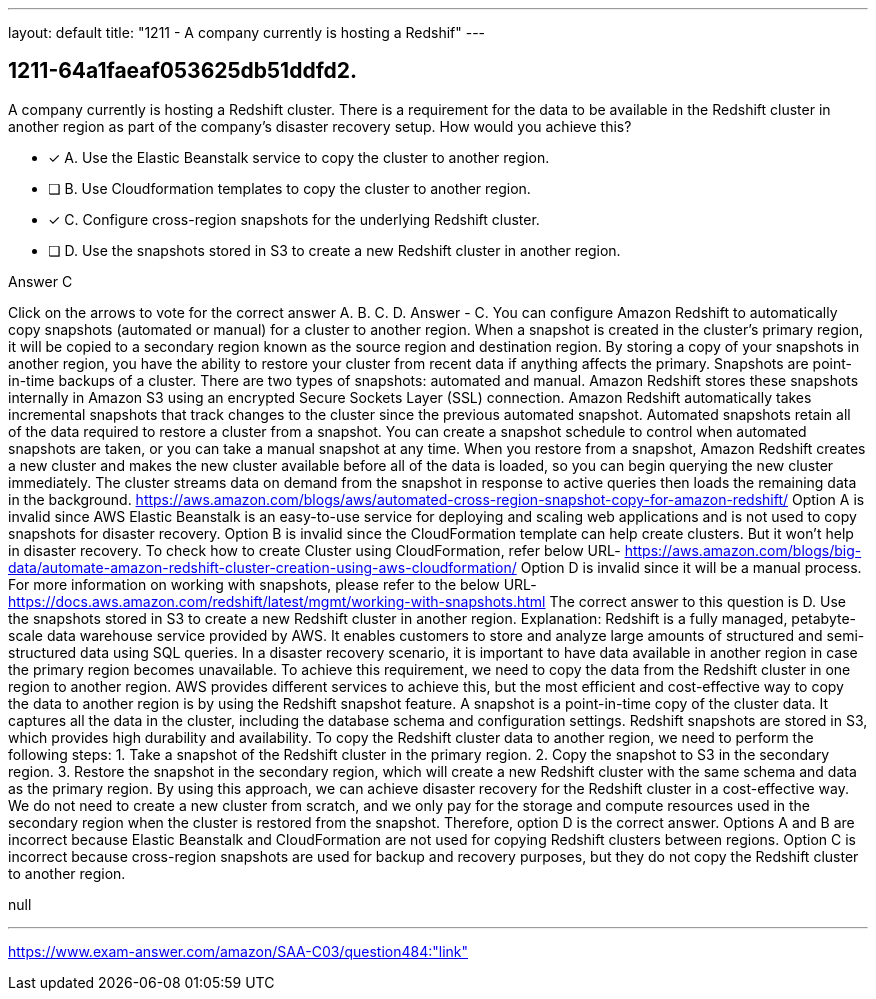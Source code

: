 ---
layout: default 
title: "1211 - A company currently is hosting a Redshif"
---


[.question]
== 1211-64a1faeaf053625db51ddfd2.


****

[.query]
--
A company currently is hosting a Redshift cluster.
There is a requirement for the data to be available in the Redshift cluster in another region as part of the company's disaster recovery setup.
How would you achieve this?


--

[.list]
--
* [*] A. Use the Elastic Beanstalk service to copy the cluster to another region.
* [ ] B. Use Cloudformation templates to copy the cluster to another region.
* [*] C. Configure cross-region snapshots for the underlying Redshift cluster.
* [ ] D. Use the snapshots stored in S3 to create a new Redshift cluster in another region.

--
****

[.answer]
Answer  C

[.explanation]
--
Click on the arrows to vote for the correct answer
A.
B.
C.
D.
Answer - C.
You can configure Amazon Redshift to automatically copy snapshots (automated or manual) for a cluster to another region.
When a snapshot is created in the cluster's primary region, it will be copied to a secondary region known as the source region and destination region.
By storing a copy of your snapshots in another region, you have the ability to restore your cluster from recent data if anything affects the primary.
Snapshots are point-in-time backups of a cluster.
There are two types of snapshots: automated and manual.
Amazon Redshift stores these snapshots internally in Amazon S3 using an encrypted Secure Sockets Layer (SSL) connection.
Amazon Redshift automatically takes incremental snapshots that track changes to the cluster since the previous automated snapshot.
Automated snapshots retain all of the data required to restore a cluster from a snapshot.
You can create a snapshot schedule to control when automated snapshots are taken, or you can take a manual snapshot at any time.
When you restore from a snapshot, Amazon Redshift creates a new cluster and makes the new cluster available before all of the data is loaded, so you can begin querying the new cluster immediately.
The cluster streams data on demand from the snapshot in response to active queries then loads the remaining data in the background.
https://aws.amazon.com/blogs/aws/automated-cross-region-snapshot-copy-for-amazon-redshift/
Option A is invalid since AWS Elastic Beanstalk is an easy-to-use service for deploying and scaling web applications and is not used to copy snapshots for disaster recovery.
Option B is invalid since the CloudFormation template can help create clusters.
But it won't help in disaster recovery.
To check how to create Cluster using CloudFormation, refer below URL-
https://aws.amazon.com/blogs/big-data/automate-amazon-redshift-cluster-creation-using-aws-cloudformation/
Option D is invalid since it will be a manual process.
For more information on working with snapshots, please refer to the below URL-
https://docs.aws.amazon.com/redshift/latest/mgmt/working-with-snapshots.html
The correct answer to this question is D. Use the snapshots stored in S3 to create a new Redshift cluster in another region.
Explanation: Redshift is a fully managed, petabyte-scale data warehouse service provided by AWS. It enables customers to store and analyze large amounts of structured and semi-structured data using SQL queries. In a disaster recovery scenario, it is important to have data available in another region in case the primary region becomes unavailable.
To achieve this requirement, we need to copy the data from the Redshift cluster in one region to another region. AWS provides different services to achieve this, but the most efficient and cost-effective way to copy the data to another region is by using the Redshift snapshot feature.
A snapshot is a point-in-time copy of the cluster data. It captures all the data in the cluster, including the database schema and configuration settings. Redshift snapshots are stored in S3, which provides high durability and availability.
To copy the Redshift cluster data to another region, we need to perform the following steps:
1. Take a snapshot of the Redshift cluster in the primary region.
2. Copy the snapshot to S3 in the secondary region.
3. Restore the snapshot in the secondary region, which will create a new Redshift cluster with the same schema and data as the primary region.
By using this approach, we can achieve disaster recovery for the Redshift cluster in a cost-effective way. We do not need to create a new cluster from scratch, and we only pay for the storage and compute resources used in the secondary region when the cluster is restored from the snapshot.
Therefore, option D is the correct answer. Options A and B are incorrect because Elastic Beanstalk and CloudFormation are not used for copying Redshift clusters between regions. Option C is incorrect because cross-region snapshots are used for backup and recovery purposes, but they do not copy the Redshift cluster to another region.
--

[.ka]
null

'''



https://www.exam-answer.com/amazon/SAA-C03/question484:"link"


